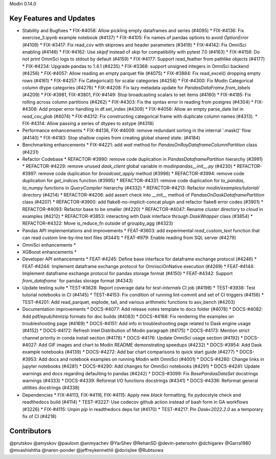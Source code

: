 Modin 0.14.0

Key Features and Updates
------------------------

* Stability and Bugfixes
  * FIX-#4058: Allow pickling empty dataframes and series (#4095)
  * FIX-#4136: Fix exercise_3.ipynb example notebook (#4137)
  * FIX-#4105: Fix names of pandas options to avoid `OptionError` (#4109)
  * FIX-#3417: Fix read_csv with skiprows and header parameters (#3419)
  * FIX-#4142: Fix OmniSci enabling (#4146)
  * FIX-#4162: Use `skipif` instead of `skip` for compatibility with pytest 7.0 (#4163)
  * FIX-#4158: Do not print OmniSci logs to stdout by default (#4159)
  * FIX-#4177: Support read_feather from pathlike objects (#4177)
  * FIX-#4234: Upgrade pandas to 1.4.1 (#4235)
  * FIX-#3368: support unsigned integers in OmniSci backend (#4256)
  * FIX-#4057: Allow reading an empty parquet file (#4075)
  * FIX-#3884: Fix read_excel() dropping empty rows (#4161)
  * FIX-#4257: Fix Categorical() for scalar categories (#4258)
  * FIX-#4300: Fix Modin Categorical column dtype categories (#4276)
  * FIX-#4208: Fix lazy metadata update for `PandasDataFrame.from_labels` (#4209)
  * FIX-#3981, FIX-#3801, FIX-#4149: Stop broadcasting scalars to set items (#4160)
  * FIX-#4185: Fix rolling across column partitions (#4262)
  * FIX-#4303: Fix the syntax error in reading from postgres (#4304)
  * FIX-#4308: Add proper error handling in df.set_index (#4309)
  * FIX-#4056: Allow an empty parse_date list in `read_csv_glob` (#4074)
  * FIX-#4312: Fix constructing categorical frame with duplicate column names (#4313).
  * FIX-#4314: Allow passing a series of dtypes to astype (#4318)
* Performance enhancements
  * FIX-#4138, FIX-#4009: remove redundant sorting in the internal '.mask()' flow (#4140)
  * FIX-#4183: Stop shallow copies from creating global shared state. (#4184)
* Benchmarking enhancements
  * FIX-#4221: add `wait` method for `PandasOnRayDataframeColumnPartition` class (#4231)
* Refactor Codebase
  * REFACTOR-#3990: remove code duplication in `PandasDataframePartition` hierarchy (#3991)
  * REFACTOR-#4229: remove unused `dask_client` global variable in `modin\pandas\__init__.py` (#4230)
  * REFACTOR-#3997: remove code duplication for `broadcast_apply` method (#3996)
  * REFACTOR-#3994: remove code duplication for `get_indices` function (#3995)
  * REFACTOR-#4331: remove code duplication for `to_pandas`, `to_numpy` functions in `QueryCompiler` hierarchy (#4332)
  * REFACTOR-#4213: Refactor `modin/examples/tutorial/` directory (#4214)
  * REFACTOR-#4206: add assert check into `__init__` method of `PandasOnDaskDataframePartition` class (#4207)
  * REFACTOR-#3900: add flake8-no-implicit-concat plugin and refactor flake8 error codes (#3901)
  * REFACTOR-#4093: Refactor base to be smaller (#4220)
  * REFACTOR-#4047: Rename `cluster` directory to `cloud` in examples (#4212)
  * REFACTOR-#3853: interacting with Dask interface through `DaskWrapper` class (#3854)
  * REFACTOR-#4322: Move is_reduce_fn outside of groupby_agg (#4323)
* Pandas API implementations and improvements
  * FEAT-#3603: add experimental `read_custom_text` function that can read custom line-by-line text files (#3441)
  * FEAT-#979: Enable reading from SQL server (#4279)
* OmniSci enhancements
  *
* XGBoost enhancements
  *
* Developer API enhancements
  * FEAT-#4245: Define base interface for dataframe exchange protocol (#4246)
  * FEAT-#4244: Implement dataframe exchange protocol for OmnisciOnNative execution (#4269)
  * FEAT-#4144: Implement dataframe exchange protocol for pandas storage format (#4150)
  * FEAT-#4342: Support `from_dataframe`` for pandas storage format (#4343)
* Update testing suite
  * TEST-#3628: Report coverage data for `test-internals` CI job (#4198)
  * TEST-#3938: Test tutorial notebooks in CI (#4145)
  * TEST-#4153: Fix condition of running lint-commit and set of CI triggers (#4156)
  * TEST-#4201: Add read_parquet, explode, tail, and various arithmetic functions to asv_bench (#4203)
* Documentation improvements
  * DOCS-#4077: Add release notes template to docs folder (#4078)
  * DOCS-#4082: Add pdf/epub/htmlzip formats for doc builds (#4083)
  * DOCS-#4168: Fix rendering the examples on troubleshooting page (#4169)
  * DOCS-#4151: Add info in troubleshooting page related to Dask engine usage (#4152)
  * DOCS-#4172: Refresh Intel Distribution of Modin paragraph (#4175)
  * DOCS-#4173: Mention strict channel priority in conda install section (#4178)
  * DOCS-#4176: Update OmniSci usage section (#4192)
  * DOCS-#4027: Add GIF images and chart to Modin README demonstrating speedups (#4232)
  * DOCS-#3954: Add Dask example notebooks (#4139)
  * DOCS-#4272: Add bar chart comparisons to quick start guide (#4277)
  * DOCS-#3953: Add docs and notebook examples on running Modin with OmniSci (#4001)
  * DOCS-#4280: Change links in jupyter notebooks (#4281)
  * DOCS-#4290: Add changes for OmniSci notebooks (#4291)
  * DOCS-#4241: Update warnings and docs regarding defaulting to pandas (#4242)
  * DOCS-#3099: Fix `BasePandasDataSet` docstrings warnings (#4333)
  * DOCS-#4339: Reformat I/O functions docstrings (#4341)
  * DOCS-#4336: Reformat general utilities docstrings (#4338)
* Dependencies
  * FIX-#4113, FIX-#4116, FIX-#4115: Apply new `black` formatting, fix pydocstyle check and readthedocs build (#4114)
  * TEST-#3227: Use codecov github action instead of bash form in GA workflows (#3226)
  * FIX-#4115: Unpin `pip` in readthedocs deps list (#4170)
  * TEST-#4217: Pin `Dask<2022.2.0` as a temporary fix of CI (#4218)

Contributors
------------

@prutskov
@amyskov
@paulovn
@anmyachev
@YarShev
@RehanSD
@devin-petersohn
@dchigarev
@Garra1980
@mvashishtha
@naren-ponder
@jeffreykennethli
@dorisjlee
@Rubtsowa
